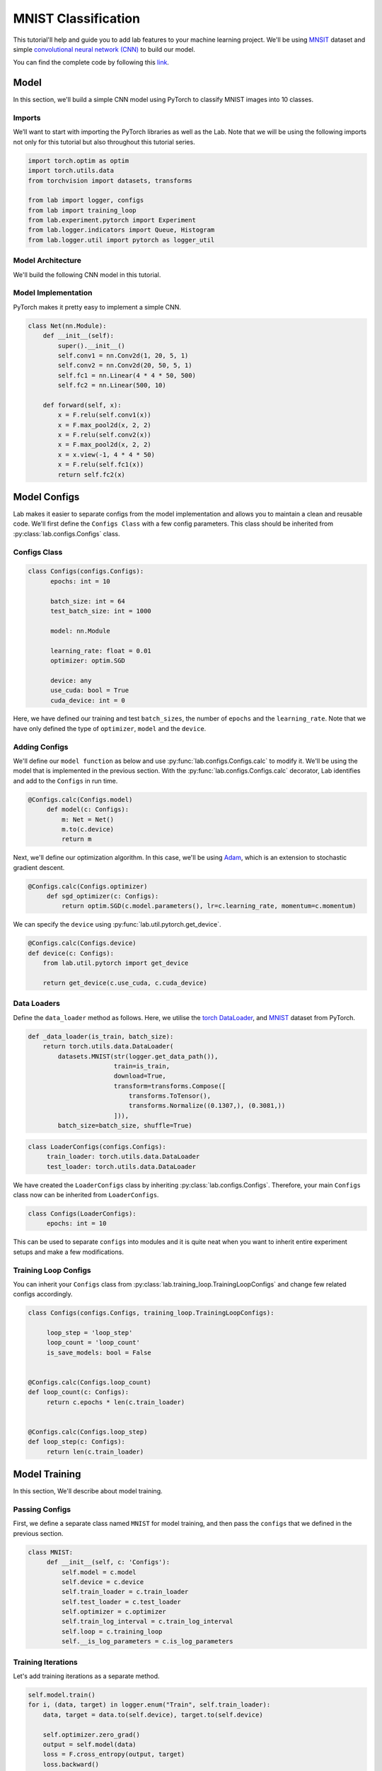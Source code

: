 MNIST Classification
********************

This tutorial'll help and guide you to add lab features to your machine learning project. We'll be using `MNSIT <http://yann.lecun.com/exdb/mnist/>`_  dataset and simple
`convolutional neural network (CNN) <https://en.wikipedia.org/wiki/Convolutional_neural_network/>`_ to build our model.

You can find the complete code by following this `link <https://github.com/vpj/lab/blob/master/samples/mnist_loop.py/>`_.

Model
=====

In this section, we'll build a simple CNN model using PyTorch to classify MNIST images into 10 classes.

Imports
-------

We’ll want to start with importing the PyTorch libraries as well as the Lab. Note that we will be using the following imports not only for this tutorial but also throughout this tutorial series.

.. code-block:: python

    import torch.optim as optim
    import torch.utils.data
    from torchvision import datasets, transforms

    from lab import logger, configs
    from lab import training_loop
    from lab.experiment.pytorch import Experiment
    from lab.logger.indicators import Queue, Histogram
    from lab.logger.util import pytorch as logger_util

Model Architecture
------------------

We'll build the following CNN model in this tutorial.

.. raw:: html

    <p align="center">
      <img style="max-width:100%;"
       src="../_static/img/cnn.png"
       width="1024" title="CNN">
    </p>

Model Implementation
--------------------

PyTorch makes it pretty easy to implement a simple CNN.

.. code-block:: python

    class Net(nn.Module):
        def __init__(self):
            super().__init__()
            self.conv1 = nn.Conv2d(1, 20, 5, 1)
            self.conv2 = nn.Conv2d(20, 50, 5, 1)
            self.fc1 = nn.Linear(4 * 4 * 50, 500)
            self.fc2 = nn.Linear(500, 10)

        def forward(self, x):
            x = F.relu(self.conv1(x))
            x = F.max_pool2d(x, 2, 2)
            x = F.relu(self.conv2(x))
            x = F.max_pool2d(x, 2, 2)
            x = x.view(-1, 4 * 4 * 50)
            x = F.relu(self.fc1(x))
            return self.fc2(x)


Model Configs
=============

Lab makes it easier to separate configs from the model implementation and allows you to maintain a clean and reusable code.
We'll first define the ``Configs Class`` with a few config parameters. This class should be inherited from :py:class:`lab.configs.Configs` class.

Configs Class
-------------

.. code-block:: python

  class Configs(configs.Configs):
        epochs: int = 10

        batch_size: int = 64
        test_batch_size: int = 1000

        model: nn.Module

        learning_rate: float = 0.01
        optimizer: optim.SGD

        device: any
        use_cuda: bool = True
        cuda_device: int = 0

Here, we have defined our training and test ``batch_sizes``, the number of ``epochs`` and the ``learning_rate``. Note that we have only defined the type of ``optimizer``, ``model`` and the ``device``.

Adding Configs
--------------

We'll define our ``model function`` as below and use :py:func:`lab.configs.Configs.calc` to modify it. We'll be using the model that is implemented in the previous section. With the :py:func:`lab.configs.Configs.calc` decorator, Lab identifies and add to the ``Configs`` in run time.

.. code-block:: python

   @Configs.calc(Configs.model)
        def model(c: Configs):
            m: Net = Net()
            m.to(c.device)
            return m

Next, we'll define our optimization algorithm. In this case, we'll be using `Adam <https://arxiv.org/pdf/1412.6980.pdf>`_, which is an extension to stochastic gradient descent.

.. code-block:: python

   @Configs.calc(Configs.optimizer)
        def sgd_optimizer(c: Configs):
            return optim.SGD(c.model.parameters(), lr=c.learning_rate, momentum=c.momentum)

We can specify the ``device`` using :py:func:`lab.util.pytorch.get_device`.

.. code-block:: python

    @Configs.calc(Configs.device)
    def device(c: Configs):
        from lab.util.pytorch import get_device

        return get_device(c.use_cuda, c.cuda_device)


Data Loaders
------------

Define the ``data_loader`` method as follows. Here, we utilise the `torch DataLoader <https://pytorch.org/docs/stable/data.html#torch.utils.data.DataLoader>`_, and `MNIST <https://pytorch.org/docs/stable/torchvision/datasets.html#mnist>`_ dataset from PyTorch.

.. code-block:: python

    def _data_loader(is_train, batch_size):
        return torch.utils.data.DataLoader(
            datasets.MNIST(str(logger.get_data_path()),
                           train=is_train,
                           download=True,
                           transform=transforms.Compose([
                               transforms.ToTensor(),
                               transforms.Normalize((0.1307,), (0.3081,))
                           ])),
            batch_size=batch_size, shuffle=True)

.. code-block:: python

   class LoaderConfigs(configs.Configs):
        train_loader: torch.utils.data.DataLoader
        test_loader: torch.utils.data.DataLoader

We have created the ``LoaderConfigs`` class by inheriting :py:class:`lab.configs.Configs`. Therefore, your main ``Configs`` class now can be inherited from ``LoaderConfigs``.

.. code-block:: python

   class Configs(LoaderConfigs):
        epochs: int = 10


This can be used to separate ``configs`` into modules and it is quite neat when you want to inherit entire experiment setups and make a few modifications.

Training Loop Configs
---------------------

You can inherit your ``Configs`` class from :py:class:`lab.training_loop.TrainingLoopConfigs` and change few related configs accordingly.

.. code-block:: python

  class Configs(configs.Configs, training_loop.TrainingLoopConfigs):

       loop_step = 'loop_step'
       loop_count = 'loop_count'
       is_save_models: bool = False


  @Configs.calc(Configs.loop_count)
  def loop_count(c: Configs):
       return c.epochs * len(c.train_loader)


  @Configs.calc(Configs.loop_step)
  def loop_step(c: Configs):
       return len(c.train_loader)

Model Training
==============

In this section, We'll describe about model training.

Passing Configs
---------------

First, we define a separate class named ``MNIST`` for model training, and then pass the ``configs`` that we defined in the previous section.

.. code-block:: python

   class MNIST:
        def __init__(self, c: 'Configs'):
            self.model = c.model
            self.device = c.device
            self.train_loader = c.train_loader
            self.test_loader = c.test_loader
            self.optimizer = c.optimizer
            self.train_log_interval = c.train_log_interval
            self.loop = c.training_loop
            self.__is_log_parameters = c.is_log_parameters

Training Iterations
-------------------

Let's add training iterations as a separate method.

.. code-block:: python

    self.model.train()
    for i, (data, target) in logger.enum("Train", self.train_loader):
        data, target = data.to(self.device), target.to(self.device)

        self.optimizer.zero_grad()
        output = self.model(data)
        loss = F.cross_entropy(output, target)
        loss.backward()
        self.optimizer.step()

        logger.add_global_step()


We have utilised the :py:func:`lab.logger.enum` to iterate thorough the dataset. Moreover, we call the :py:func:`lab.logger.add_global_step` inside the ``iterator`` to increment the number of ``global step by one``. Furthermore, you may need to log metrics to track your model performance in each iteration.

In the following code snippet, We are logging ``train_loss`` in each iteration. :py:func:`lab.logger.store` method stores values (as ``Sclars`` by default) of each metric for each iteration. :py:func:`lab.logger.write` writes each stored metric (this can be called in a predefined log interval) and then free up the memory.

.. code-block:: python

    self.optimizer.step()

    logger.store(train_loss=loss)
    logger.add_global_step()

    if i % self.train_log_interval == 0:
        logger.write()


Training Loop
-------------

Next, we need to go through a few iterations of the entire dataset (few epochs). For this purpose, we can utilise :py:func:`lab.logger.loop` method as follows. Note that configuration of the ``training_loop`` was discussed in the previous section.

.. code-block:: python

    def __call__(self):
        logger_util.add_model_indicators(self.model)

        for _ in self.loop:
            self._train()
            self._test()
            self.__log_model_params()

In the above code snippet, we make use of the python magic method ``__call__``.

Logging Model Indicators
------------------------

If you need to log model indicators such as biases, weights and gradient values of the model in each iteration, Lab provides very continent method via :py:func:`logger_util.add_model_indicators`.

.. code-block:: python

   def __call__(self):
       logger_util.add_model_indicators(self.model)


Logging Indicators
------------------

Without specifying, :py:func:`lab.logger.store` store metric values as ``Scalars``. However, if you need to store a metric value as a  :py:class:`lab.logger.indicators.Histogram` or :py:class:`lab.logger.indicators.Queue`, you need to provide the type beforehand. Let's define the type of our ``train_loss`` metric as a :py:class:`lab.logger.indicators.Histogram`.


.. code-block:: python

   logger.add_indicator(Histogram("train_loss"True))

   for _ in self.loop:
        self._train()

Experiment
==========

As the final step, you need to start and run the experiment. Lab provides a convenient way to do this.


.. code-block:: python

    def run():
        conf = Configs()
        experiment = Experiment(writers={'sqlite', 'tensorboard'})
        experiment.calc_configs(conf,
                                ['set_seed', 'run'])
        experiment.add_models(dict(model=conf.model))
        experiment.start()
        conf.main()

    def main():
        run()

    if __name__ == '__main__':
        main()

Note that in the above code snippet, We have declared an :py:class:`lab.experiment.pytorch.Experiment` and passed the ``writers``, in this case, ``sqlite`` and ``tensorboard``. By default Lab'll writes every log to the console. Moreover, you can pass the order of calculating ``configs`` by passing a list of the order in :py:func:`lab.experiment.Experiment.calc_configs`.

Hyper-parameter Tuning
======================

For any machine learning model, it's paramount important to find out the best set of ``hyperparameters`` that improves the model metrics. Usually, this is done experimentally and iteratively. Lab provides a nice way to separate your ``hyperparameters`` and browse via lab-dashboard.

Let's find out the best set of ``kernel_sizes`` for our model. In order to do that, we first need to change the model implementation as below.

.. code-block:: python

    class Net(nn.Module):
        def __init__(self, conv1_kernal, conv2_kernal):
            super().__init__()
            self.size = (28 - conv1_kernal - 2 * conv2_kernal + 3) // 4

            self.conv1 = nn.Conv2d(1, 20, conv1_kernal, 1)
            self.conv2 = nn.Conv2d(20, 50, conv2_kernal, 1)
            self.fc1 = nn.Linear(self.size * self.size * 50, 500)
            self.fc2 = nn.Linear(500, 10)

        def forward(self, x):
            x = F.relu(self.conv1(x))
            x = F.max_pool2d(x, 2, 2)
            x = F.relu(self.conv2(x))
            x = F.max_pool2d(x, 2, 2)
            x = x.view(-1, self.size * self.size * 50)
            x = F.relu(self.fc1(x))
            return self.fc2(x)


    class Configs(training_loop.TrainingLoopConfigs, LoaderConfigs):
        conv1_kernal: int
        conv2_kernal: int

    @Configs.calc(Configs.model)
    def model(c: Configs):
        m: Net = Net(c.conv1_kernal, c.conv2_kernal)
        m.to(c.device)
        return m


It's important to note that ``input_size`` of ``fc1`` is changing based on the ``kernel_sizes`` of two convolutions.

Moreover, you can run a simple grid search as below.

.. code-block:: python

   def run(hparams: dict):
    logger.set_global_step(0)

    conf = Configs()
    experiment = Experiment(name='mnist_hyperparam_tuning', writers={'sqlite', 'tensorboard'})
    experiment.calc_configs(conf,
                            hparams,
                            ['set_seed', 'main'])
    experiment.add_models(dict(model=conf.model))
    experiment.start()

    conf.main()


    def main():
        for conv1_kernal in [3, 5]:
            for conv2_kernal in [3, 5]:
                hparams = {
                    'conv1_kernal': conv1_kernal,
                    'conv2_kernal': conv2_kernal,
                }

                run(hparams)

Lab, by default identifies the parameters that passes to :py:func:`lab.experiment.Experiment.calc_configs` as ``hyperparameters`` and treat them accordingly.

Analytics
=========

